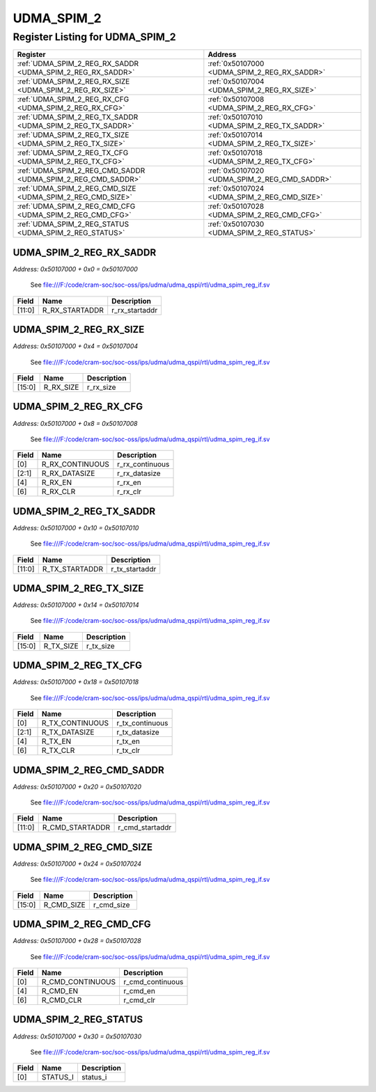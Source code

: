 UDMA_SPIM_2
===========

Register Listing for UDMA_SPIM_2
--------------------------------

+--------------------------------------------------------------+-----------------------------------------------+
| Register                                                     | Address                                       |
+==============================================================+===============================================+
| :ref:`UDMA_SPIM_2_REG_RX_SADDR <UDMA_SPIM_2_REG_RX_SADDR>`   | :ref:`0x50107000 <UDMA_SPIM_2_REG_RX_SADDR>`  |
+--------------------------------------------------------------+-----------------------------------------------+
| :ref:`UDMA_SPIM_2_REG_RX_SIZE <UDMA_SPIM_2_REG_RX_SIZE>`     | :ref:`0x50107004 <UDMA_SPIM_2_REG_RX_SIZE>`   |
+--------------------------------------------------------------+-----------------------------------------------+
| :ref:`UDMA_SPIM_2_REG_RX_CFG <UDMA_SPIM_2_REG_RX_CFG>`       | :ref:`0x50107008 <UDMA_SPIM_2_REG_RX_CFG>`    |
+--------------------------------------------------------------+-----------------------------------------------+
| :ref:`UDMA_SPIM_2_REG_TX_SADDR <UDMA_SPIM_2_REG_TX_SADDR>`   | :ref:`0x50107010 <UDMA_SPIM_2_REG_TX_SADDR>`  |
+--------------------------------------------------------------+-----------------------------------------------+
| :ref:`UDMA_SPIM_2_REG_TX_SIZE <UDMA_SPIM_2_REG_TX_SIZE>`     | :ref:`0x50107014 <UDMA_SPIM_2_REG_TX_SIZE>`   |
+--------------------------------------------------------------+-----------------------------------------------+
| :ref:`UDMA_SPIM_2_REG_TX_CFG <UDMA_SPIM_2_REG_TX_CFG>`       | :ref:`0x50107018 <UDMA_SPIM_2_REG_TX_CFG>`    |
+--------------------------------------------------------------+-----------------------------------------------+
| :ref:`UDMA_SPIM_2_REG_CMD_SADDR <UDMA_SPIM_2_REG_CMD_SADDR>` | :ref:`0x50107020 <UDMA_SPIM_2_REG_CMD_SADDR>` |
+--------------------------------------------------------------+-----------------------------------------------+
| :ref:`UDMA_SPIM_2_REG_CMD_SIZE <UDMA_SPIM_2_REG_CMD_SIZE>`   | :ref:`0x50107024 <UDMA_SPIM_2_REG_CMD_SIZE>`  |
+--------------------------------------------------------------+-----------------------------------------------+
| :ref:`UDMA_SPIM_2_REG_CMD_CFG <UDMA_SPIM_2_REG_CMD_CFG>`     | :ref:`0x50107028 <UDMA_SPIM_2_REG_CMD_CFG>`   |
+--------------------------------------------------------------+-----------------------------------------------+
| :ref:`UDMA_SPIM_2_REG_STATUS <UDMA_SPIM_2_REG_STATUS>`       | :ref:`0x50107030 <UDMA_SPIM_2_REG_STATUS>`    |
+--------------------------------------------------------------+-----------------------------------------------+

UDMA_SPIM_2_REG_RX_SADDR
^^^^^^^^^^^^^^^^^^^^^^^^

`Address: 0x50107000 + 0x0 = 0x50107000`

    See file:///F:/code/cram-soc/soc-oss/ips/udma/udma_qspi/rtl/udma_spim_reg_if.sv

    .. wavedrom::
        :caption: UDMA_SPIM_2_REG_RX_SADDR

        {
            "reg": [
                {"name": "r_rx_startaddr",  "bits": 12},
                {"bits": 20}
            ], "config": {"hspace": 400, "bits": 32, "lanes": 1 }, "options": {"hspace": 400, "bits": 32, "lanes": 1}
        }


+--------+----------------+----------------+
| Field  | Name           | Description    |
+========+================+================+
| [11:0] | R_RX_STARTADDR | r_rx_startaddr |
+--------+----------------+----------------+

UDMA_SPIM_2_REG_RX_SIZE
^^^^^^^^^^^^^^^^^^^^^^^

`Address: 0x50107000 + 0x4 = 0x50107004`

    See file:///F:/code/cram-soc/soc-oss/ips/udma/udma_qspi/rtl/udma_spim_reg_if.sv

    .. wavedrom::
        :caption: UDMA_SPIM_2_REG_RX_SIZE

        {
            "reg": [
                {"name": "r_rx_size",  "bits": 16},
                {"bits": 16}
            ], "config": {"hspace": 400, "bits": 32, "lanes": 1 }, "options": {"hspace": 400, "bits": 32, "lanes": 1}
        }


+--------+-----------+-------------+
| Field  | Name      | Description |
+========+===========+=============+
| [15:0] | R_RX_SIZE | r_rx_size   |
+--------+-----------+-------------+

UDMA_SPIM_2_REG_RX_CFG
^^^^^^^^^^^^^^^^^^^^^^

`Address: 0x50107000 + 0x8 = 0x50107008`

    See file:///F:/code/cram-soc/soc-oss/ips/udma/udma_qspi/rtl/udma_spim_reg_if.sv

    .. wavedrom::
        :caption: UDMA_SPIM_2_REG_RX_CFG

        {
            "reg": [
                {"name": "r_rx_continuous",  "bits": 1},
                {"name": "r_rx_datasize",  "bits": 2},
                {"bits": 1},
                {"name": "r_rx_en",  "bits": 1},
                {"bits": 1},
                {"name": "r_rx_clr",  "bits": 1},
                {"bits": 25}
            ], "config": {"hspace": 400, "bits": 32, "lanes": 4 }, "options": {"hspace": 400, "bits": 32, "lanes": 4}
        }


+-------+-----------------+-----------------+
| Field | Name            | Description     |
+=======+=================+=================+
| [0]   | R_RX_CONTINUOUS | r_rx_continuous |
+-------+-----------------+-----------------+
| [2:1] | R_RX_DATASIZE   | r_rx_datasize   |
+-------+-----------------+-----------------+
| [4]   | R_RX_EN         | r_rx_en         |
+-------+-----------------+-----------------+
| [6]   | R_RX_CLR        | r_rx_clr        |
+-------+-----------------+-----------------+

UDMA_SPIM_2_REG_TX_SADDR
^^^^^^^^^^^^^^^^^^^^^^^^

`Address: 0x50107000 + 0x10 = 0x50107010`

    See file:///F:/code/cram-soc/soc-oss/ips/udma/udma_qspi/rtl/udma_spim_reg_if.sv

    .. wavedrom::
        :caption: UDMA_SPIM_2_REG_TX_SADDR

        {
            "reg": [
                {"name": "r_tx_startaddr",  "bits": 12},
                {"bits": 20}
            ], "config": {"hspace": 400, "bits": 32, "lanes": 1 }, "options": {"hspace": 400, "bits": 32, "lanes": 1}
        }


+--------+----------------+----------------+
| Field  | Name           | Description    |
+========+================+================+
| [11:0] | R_TX_STARTADDR | r_tx_startaddr |
+--------+----------------+----------------+

UDMA_SPIM_2_REG_TX_SIZE
^^^^^^^^^^^^^^^^^^^^^^^

`Address: 0x50107000 + 0x14 = 0x50107014`

    See file:///F:/code/cram-soc/soc-oss/ips/udma/udma_qspi/rtl/udma_spim_reg_if.sv

    .. wavedrom::
        :caption: UDMA_SPIM_2_REG_TX_SIZE

        {
            "reg": [
                {"name": "r_tx_size",  "bits": 16},
                {"bits": 16}
            ], "config": {"hspace": 400, "bits": 32, "lanes": 1 }, "options": {"hspace": 400, "bits": 32, "lanes": 1}
        }


+--------+-----------+-------------+
| Field  | Name      | Description |
+========+===========+=============+
| [15:0] | R_TX_SIZE | r_tx_size   |
+--------+-----------+-------------+

UDMA_SPIM_2_REG_TX_CFG
^^^^^^^^^^^^^^^^^^^^^^

`Address: 0x50107000 + 0x18 = 0x50107018`

    See file:///F:/code/cram-soc/soc-oss/ips/udma/udma_qspi/rtl/udma_spim_reg_if.sv

    .. wavedrom::
        :caption: UDMA_SPIM_2_REG_TX_CFG

        {
            "reg": [
                {"name": "r_tx_continuous",  "bits": 1},
                {"name": "r_tx_datasize",  "bits": 2},
                {"bits": 1},
                {"name": "r_tx_en",  "bits": 1},
                {"bits": 1},
                {"name": "r_tx_clr",  "bits": 1},
                {"bits": 25}
            ], "config": {"hspace": 400, "bits": 32, "lanes": 4 }, "options": {"hspace": 400, "bits": 32, "lanes": 4}
        }


+-------+-----------------+-----------------+
| Field | Name            | Description     |
+=======+=================+=================+
| [0]   | R_TX_CONTINUOUS | r_tx_continuous |
+-------+-----------------+-----------------+
| [2:1] | R_TX_DATASIZE   | r_tx_datasize   |
+-------+-----------------+-----------------+
| [4]   | R_TX_EN         | r_tx_en         |
+-------+-----------------+-----------------+
| [6]   | R_TX_CLR        | r_tx_clr        |
+-------+-----------------+-----------------+

UDMA_SPIM_2_REG_CMD_SADDR
^^^^^^^^^^^^^^^^^^^^^^^^^

`Address: 0x50107000 + 0x20 = 0x50107020`

    See file:///F:/code/cram-soc/soc-oss/ips/udma/udma_qspi/rtl/udma_spim_reg_if.sv

    .. wavedrom::
        :caption: UDMA_SPIM_2_REG_CMD_SADDR

        {
            "reg": [
                {"name": "r_cmd_startaddr",  "bits": 12},
                {"bits": 20}
            ], "config": {"hspace": 400, "bits": 32, "lanes": 1 }, "options": {"hspace": 400, "bits": 32, "lanes": 1}
        }


+--------+-----------------+-----------------+
| Field  | Name            | Description     |
+========+=================+=================+
| [11:0] | R_CMD_STARTADDR | r_cmd_startaddr |
+--------+-----------------+-----------------+

UDMA_SPIM_2_REG_CMD_SIZE
^^^^^^^^^^^^^^^^^^^^^^^^

`Address: 0x50107000 + 0x24 = 0x50107024`

    See file:///F:/code/cram-soc/soc-oss/ips/udma/udma_qspi/rtl/udma_spim_reg_if.sv

    .. wavedrom::
        :caption: UDMA_SPIM_2_REG_CMD_SIZE

        {
            "reg": [
                {"name": "r_cmd_size",  "bits": 16},
                {"bits": 16}
            ], "config": {"hspace": 400, "bits": 32, "lanes": 1 }, "options": {"hspace": 400, "bits": 32, "lanes": 1}
        }


+--------+------------+-------------+
| Field  | Name       | Description |
+========+============+=============+
| [15:0] | R_CMD_SIZE | r_cmd_size  |
+--------+------------+-------------+

UDMA_SPIM_2_REG_CMD_CFG
^^^^^^^^^^^^^^^^^^^^^^^

`Address: 0x50107000 + 0x28 = 0x50107028`

    See file:///F:/code/cram-soc/soc-oss/ips/udma/udma_qspi/rtl/udma_spim_reg_if.sv

    .. wavedrom::
        :caption: UDMA_SPIM_2_REG_CMD_CFG

        {
            "reg": [
                {"name": "r_cmd_continuous",  "bits": 1},
                {"bits": 3},
                {"name": "r_cmd_en",  "bits": 1},
                {"bits": 1},
                {"name": "r_cmd_clr",  "bits": 1},
                {"bits": 25}
            ], "config": {"hspace": 400, "bits": 32, "lanes": 4 }, "options": {"hspace": 400, "bits": 32, "lanes": 4}
        }


+-------+------------------+------------------+
| Field | Name             | Description      |
+=======+==================+==================+
| [0]   | R_CMD_CONTINUOUS | r_cmd_continuous |
+-------+------------------+------------------+
| [4]   | R_CMD_EN         | r_cmd_en         |
+-------+------------------+------------------+
| [6]   | R_CMD_CLR        | r_cmd_clr        |
+-------+------------------+------------------+

UDMA_SPIM_2_REG_STATUS
^^^^^^^^^^^^^^^^^^^^^^

`Address: 0x50107000 + 0x30 = 0x50107030`

    See file:///F:/code/cram-soc/soc-oss/ips/udma/udma_qspi/rtl/udma_spim_reg_if.sv

    .. wavedrom::
        :caption: UDMA_SPIM_2_REG_STATUS

        {
            "reg": [
                {"name": "status_i",  "bits": 1},
                {"bits": 31}
            ], "config": {"hspace": 400, "bits": 32, "lanes": 4 }, "options": {"hspace": 400, "bits": 32, "lanes": 4}
        }


+-------+----------+-------------+
| Field | Name     | Description |
+=======+==========+=============+
| [0]   | STATUS_I | status_i    |
+-------+----------+-------------+


